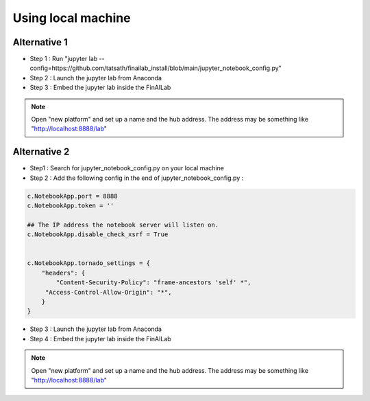 .. _anaconda:

Using local machine
===============


Alternative 1
-----------------------------

-  Step 1 : Run "jupyter lab --config=https://github.com/tatsath/finailab_install/blob/main/jupyter_notebook_config.py"
-  Step 2 : Launch the jupyter lab from Anaconda
-  Step 3 : Embed the jupyter lab inside the FinAILab

.. note::

  Open "new platform" and set up a name and the hub address. The address may be something like "http://localhost:8888/lab"



Alternative 2
-----------------------------

-  Step1 : Search for jupyter_notebook_config.py on your local machine

-  Step 2 : Add the following config in the end of jupyter_notebook_config.py :

.. code:: ipython3

    c.NotebookApp.port = 8888
    c.NotebookApp.token = ''

    ## The IP address the notebook server will listen on.
    c.NotebookApp.disable_check_xsrf = True


    c.NotebookApp.tornado_settings = {
        "headers": {
            "Content-Security-Policy": "frame-ancestors 'self' *",
    	 "Access-Control-Allow-Origin": "*",
        }
    }

-  Step 3 : Launch the jupyter lab from Anaconda
-  Step 4 : Embed the jupyter lab inside the FinAILab

.. note::

   Open "new platform" and set up a name and the hub address. The address may be something like "http://localhost:8888/lab"
